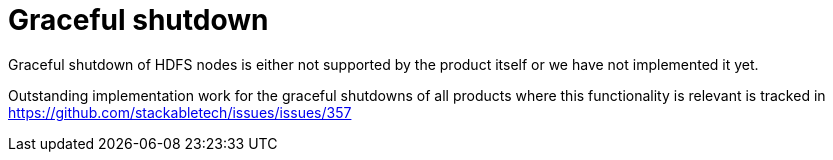 = Graceful shutdown

Graceful shutdown of HDFS nodes is either not supported by the product itself
or we have not implemented it yet.

Outstanding implementation work for the graceful shutdowns of all products where this functionality is relevant is tracked in https://github.com/stackabletech/issues/issues/357
